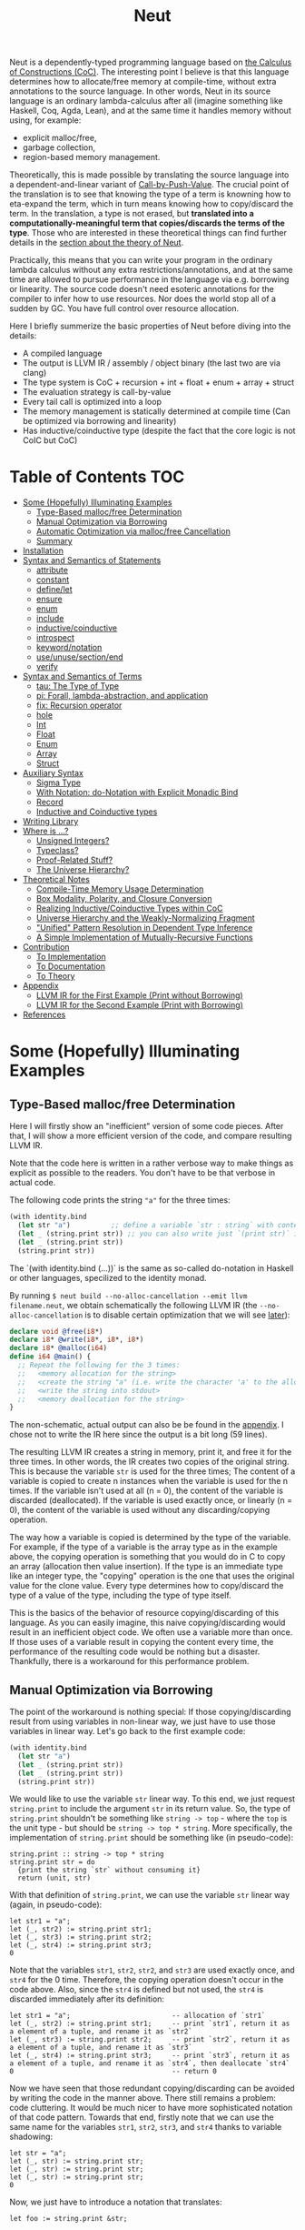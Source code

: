 #+TITLE: Neut
Neut is a dependently-typed programming language based on [[https://en.wikipedia.org/wiki/Calculus_of_constructions][the Calculus of Constructions (CoC)]]. The interesting point I believe is that this language determines how to allocate/free memory at compile-time, without extra annotations to the source language. In other words, Neut in its source language is an ordinary lambda-calculus after all (imagine something like Haskell, Coq, Agda, Lean), and at the same time it handles memory without using, for example:

- explicit malloc/free,
- garbage collection,
- region-based memory management.

Theoretically, this is made possible by translating the source language into a dependent-and-linear variant of [[https://www.cs.bham.ac.uk/~pbl/papers/thesisqmwphd.pdf][Call-by-Push-Value]]. The crucial point of the translation is to see that knowing the type of a term is knowning how to eta-expand the term, which in turn means knowing how to copy/discard the term. In the translation, a type is not erased, but *translated into a computationally-meaningful term that copies/discards the terms of the type*. Those who are interested in these theoretical things can find further details in the [[#theoretical-notes][section about the theory of Neut]].

Practically, this means that you can write your program in the ordinary lambda calculus without any extra restrictions/annotations, and at the same time are allowed to pursue performance in the language via e.g. borrowing or linearity. The source code doesn't need esoteric annotations for the compiler to infer how to use resources. Nor does the world stop all of a sudden by GC. You have full control over resource allocation.

Here I briefly summerize the basic properties of Neut before diving into the details:

- A compiled language
- The output is LLVM IR / assembly / object binary (the last two are via clang)
- The type system is CoC + recursion + int + float + enum + array + struct
- The evaluation strategy is call-by-value
- Every tail call is optimized into a loop
- The memory management is statically determined at compile time (Can be optimized via borrowing and linearity)
- Has inductive/coinductive type (despite the fact that the core logic is not CoIC but CoC)

* Table of Contents                                                    :TOC:
- [[#some-hopefully-illuminating-examples][Some (Hopefully) Illuminating Examples]]
  - [[#type-based-mallocfree-determination][Type-Based malloc/free Determination]]
  - [[#manual-optimization-via-borrowing][Manual Optimization via Borrowing]]
  - [[#automatic-optimization-via-mallocfree-cancellation][Automatic Optimization via malloc/free Cancellation]]
  - [[#summary][Summary]]
- [[#installation][Installation]]
- [[#syntax-and-semantics-of-statements][Syntax and Semantics of Statements]]
  - [[#attribute][attribute]]
  - [[#constant][constant]]
  - [[#definelet][define/let]]
  - [[#ensure][ensure]]
  - [[#enum][enum]]
  - [[#include][include]]
  - [[#inductivecoinductive][inductive/coinductive]]
  - [[#introspect][introspect]]
  - [[#keywordnotation][keyword/notation]]
  - [[#useunusesectionend][use/unuse/section/end]]
  - [[#verify][verify]]
- [[#syntax-and-semantics-of-terms][Syntax and Semantics of Terms]]
  - [[#tau-the-type-of-type][tau: The Type of Type]]
  - [[#pi-forall-lambda-abstraction-and-application][pi: Forall, lambda-abstraction, and application]]
  - [[#fix-recursion-operator][fix: Recursion operator]]
  - [[#hole][hole]]
  - [[#int][Int]]
  - [[#float][Float]]
  - [[#enum-1][Enum]]
  - [[#array][Array]]
  - [[#struct][Struct]]
- [[#auxiliary-syntax][Auxiliary Syntax]]
  - [[#sigma-type][Sigma Type]]
  - [[#with-notation-do-notation-with-explicit-monadic-bind][With Notation: do-Notation with Explicit Monadic Bind]]
  - [[#record][Record]]
  - [[#inductive-and-coinductive-types][Inductive and Coinductive types]]
- [[#writing-library][Writing Library]]
- [[#where-is-][Where is ...?]]
  - [[#unsigned-integers][Unsigned Integers?]]
  - [[#typeclass][Typeclass?]]
  - [[#proof-related-stuff][Proof-Related Stuff?]]
  - [[#the-universe-hierarchy][The Universe Hierarchy?]]
- [[#theoretical-notes][Theoretical Notes]]
  - [[#compile-time-memory-usage-determination][Compile-Time Memory Usage Determination]]
  - [[#box-modality-polarity-and-closure-conversion][Box Modality, Polarity, and Closure Conversion]]
  - [[#realizing-inductivecoinductive-types-within-coc][Realizing Inductive/Coinductive Types within CoC]]
  - [[#universe-hierarchy-and-the-weakly-normalizing-fragment][Universe Hierarchy and the Weakly-Normalizing Fragment]]
  - [[#unified-pattern-resolution-in-dependent-type-inference]["Unified" Pattern Resolution in Dependent Type Inference]]
  - [[#a-simple-implementation-of-mutually-recursive-functions][A Simple Implementation of Mutually-Recursive Functions]]
- [[#contribution][Contribution]]
  - [[#to-implementation][To Implementation]]
  - [[#to-documentation][To Documentation]]
  - [[#to-theory][To Theory]]
- [[#appendix][Appendix]]
  - [[#llvm-ir-for-the-first-example-print-without-borrowing][LLVM IR for the First Example (Print without Borrowing)]]
  - [[#llvm-ir-for-the-second-example-print-with-borrowing][LLVM IR for the Second Example (Print with Borrowing)]]
- [[#references][References]]

* Some (Hopefully) Illuminating Examples

** Type-Based malloc/free Determination
Here I will firstly show an "inefficient" version of some code pieces. After that, I will show a more efficient version of the code, and compare resulting LLVM IR.

Note that the code here is written in a rather verbose way to make things as explicit as possible to the readers. You don't have to be that verbose in actual code.

The following code prints the string ="a"= for the three times:
#+BEGIN_SRC scheme
(with identity.bind
  (let str "a")          ;; define a variable `str : string` with content `"hello"`
  (let _ (string.print str)) ;; you can also write just `(print str)` instead of `(let _ (print str))`
  (let _ (string.print str))
  (string.print str))
#+END_SRC
The `(with identity.bind (...))` is the same as so-called do-notation in Haskell or other languages, specilized to the identity monad.
# You may note that the language doesn't require the IO monad. This is because the evaluation strategy of Neut is CBV.

By running =$ neut build --no-alloc-cancellation --emit llvm filename.neut=, we obtain schematically the following LLVM IR (the =--no-alloc-cancellation= is to disable certain optimization that we will see [[#memory-reuse-via-linearity][later]]):
#+BEGIN_SRC llvm
declare void @free(i8*)
declare i8* @write(i8*, i8*, i8*)
declare i8* @malloc(i64)
define i64 @main() {
  ;; Repeat the following for the 3 times:
  ;;   <memory allocation for the string>
  ;;   <create the string "a" (i.e. write the character 'a' to the allocated memory)>
  ;;   <write the string into stdout>
  ;;   <memory deallocation for the string>
}
#+END_SRC
The non-schematic, actual output can also be be found in the [[#llvm-ir-for-the-first-example][appendix]]. I chose not to write the IR here since the output is a bit long (59 lines).

The resulting LLVM IR creates a string in memory, print it, and free it for the three times. In other words, the IR creates two copies of the original string. This is because the variable =str= is used for the three times; The content of a variable is copied to create n instances when the variable is used for the n times. If the variable isn't used at all (n = 0), the content of the variable is discarded (deallocated). If the variable is used exactly once, or linearly (n = 0), the content of the variable is used without any discarding/copying operation.

The way how a variable is copied is determined by the type of the variable. For example, if the type of a variable is the array type as in the example above, the copying operation is something that you would do in C to copy an array (allocation then value insertion). If the type is an immediate type like an integer type, the "copying" operation is the one that uses the original value for the clone value. Every type determines how to copy/discard the type of a value of the type, including the type of type itself.

This is the basics of the behavior of resource copying/discarding of this language. As you can easily imagine, this naive copying/discarding would result in an inefficient object code. We often use a variable more than once. If those uses of a variable result in copying the content every time, the performance of the resulting code would be nothing but a disaster. Thankfully, there is a workaround for this performance problem.

** Manual Optimization via Borrowing
The point of the workaround is nothing special: If those copying/discarding result from using variables in non-linear way, we just have to use those variables in linear way. Let's go back to the first example code:
#+BEGIN_SRC scheme
(with identity.bind
  (let str "a")
  (let _ (string.print str))
  (let _ (string.print str))
  (string.print str))
#+END_SRC
We would like to use the variable =str= linear way. To this end, we just request =string.print= to include the argument =str= in its return value. So, the type of =string.print= shouldn't be something like =string -> top= - where the =top= is the unit type - but should be =string -> top * string=. More specifically, the implementation of =string.print= should be something like (in pseudo-code):
#+BEGIN_SRC text
string.print :: string -> top * string
string.print str = do
  {print the string `str` without consuming it}
  return (unit, str)
#+END_SRC
With that definition of =string.print=, we can use the variable =str= linear way (again, in pseudo-code):
#+BEGIN_SRC text
let str1 = "a";
let (_, str2) := string.print str1;
let (_, str3) := string.print str2;
let (_, str4) := string.print str3;
0
#+END_SRC
Note that the variables =str1=, =str2=, =str2=, and =str3= are used exactly once, and =str4= for the 0 time. Therefore, the copying operation doesn't occur in the code above. Also, since the =str4= is defined but not used, the =str4= is discarded immediately after its definition:
#+BEGIN_SRC text
let str1 = "a";                         -- allocation of `str1`
let (_, str2) := string.print str1;     -- print `str1`, return it as a element of a tuple, and rename it as `str2`
let (_, str3) := string.print str2;     -- print `str2`, return it as a element of a tuple, and rename it as `str3`
let (_, str4) := string.print str3;     -- print `str3`, return it as a element of a tuple, and rename it as `str4`, then deallocate `str4`
0                                       -- return 0
#+END_SRC

Now we have seen that those redundant copying/discarding can be avoided by writing the code in the manner above. There still remains a problem: code cluttering. It would be much nicer to have more sophisticated notation of that code pattern. Towards that end, firstly note that we can use the same name for the variables =str1=, =str2=, =str3=, and =str4= thanks to variable shadowing:
#+BEGIN_SRC text
let str = "a";
let (_, str) := string.print str;
let (_, str) := string.print str;
let (_, str) := string.print str;
0
#+END_SRC
Now, we just have to introduce a notation that translates:
#+BEGIN_SRC text
let foo := string.print &str;
#+END_SRC
into:
#+BEGIN_SRC text
let (foo, str) := string.print &str;
#+END_SRC

With this notation, our running example is rewritten as follows:
#+BEGIN_SRC text
let str = "a";
let _ := string.print &str;
let _ := string.print &str;
let _ := string.print &str;
0
#+END_SRC

And this is the notation that is implemented in Neut. Indeed, the following is a valid code of Neut:
#+BEGIN_SRC scheme
(with identity.bind
  (let str "a")
  (let _ (string.print &str))
  (let _ (string.print &str))
  (let _ (string.print &str))
  (i64 0))
#+END_SRC
where the last =(i64 0)= is to tell the compiler that the type of =0= is =i64= and not, e.g. =i32=. This notation is "borrowing" in Neut. Note that borrowing is nothing but a syntactic translation. Borrowing has nothing to do with, for example, the type system, or the operational semantics, of Neut. Indeed, this syntactic translation is processed in the stage of parsing in the compiler.

OK, then, how does the resulting LLVM IR change? Is it faster now? Let us compile the code above by running =$ neut build --no-alloc-cancellation --emit llvm filename.neut=. The output is short enough to include it here:
#+BEGIN_SRC llvm
declare void @free(i8*)
declare i8* @write(i8*, i8*, i8*)
declare i8* @malloc(i64)
define i64 @main() {
  ;; memory allocation
  %_12034 = getelementptr i8, i8* null, i64 1
  %_12035 = ptrtoint i8* %_12034 to i64
  %_12036 = call fastcc i8* @malloc(i64 %_12035)
  ;; create the string "a" (i.e. write the character 'a' to the allocated memory)
  %_12037 = bitcast i8* %_12036 to [1 x i8]*
  %_12038 = inttoptr i8 97 to i8* ;; a = 97
  %_12039 = ptrtoint i8* %_12038 to i8
  %_12040 = getelementptr [1 x i8], [1 x i8]* %_12037, i32 0, i64 0 ;; where to write 'a'
  store i8 %_12039, i8* %_12040 ;; write a
  ;; write the string into stdout for the three times
  %_12041 = inttoptr i64 1 to i8* ;; this `1` stands for stdout
  %_12042 = inttoptr i64 1 to i8* ;; this `1` is the length of the string in bytes
  %_12043 = call fastcc i8* @write(i8* %_12041, i8* %_12036, i8* %_12042)
  %_12044 = inttoptr i64 1 to i8*
  %_12045 = inttoptr i64 1 to i8*
  %_12046 = call fastcc i8* @write(i8* %_12044, i8* %_12036, i8* %_12045)
  %_12047 = inttoptr i64 1 to i8*
  %_12048 = inttoptr i64 1 to i8*
  %_12049 = call fastcc i8* @write(i8* %_12047, i8* %_12036, i8* %_12048)
  ;; memory deallocation
  %_12050 = bitcast i8* %_12036 to [1 x i8]*
  %_12051 = getelementptr [1 x i8], [1 x i8]* %_12050, i32 0, i32 0
  %_12052 = load i8, i8* %_12051
  %_12053 = bitcast [1 x i8]* %_12050 to i8*
  call fastcc void @free(i8* %_12053)
  %_12054 = inttoptr i8 %_12052 to i8*
  ;; return 0
  %_12055 = inttoptr i64 0 to i8*
  %_12056 = ptrtoint i8* %_12055 to i64
  ret i64 %_12056
}
#+END_SRC
or more schematically:
#+BEGIN_SRC llvm
declare void @free(i8*)
declare i8* @write(i8*, i8*, i8*)
declare i8* @malloc(i64)
define i64 @main() {
  ;; <memory allocation for the string>
  ;; <create the string "a" (i.e. write the character 'a' to the allocated memory)>
  ;; <write the string into stdout for the three times>
  ;; <memory deallocation for the string>
  ;; <return 0>
}
#+END_SRC
The former LLVM IR is the actual output except for the comments like ";; memory allocation", which are inserted after compilation for explanatory purposes. The point here is that the string stored at =%12036= (the second argument of =@write=) is reused without copying, as expected. The resulting assembly code is reasonably small too:
#+BEGIN_SRC asm
	.section	__TEXT,__text,regular,pure_instructions
	.macosx_version_min 12, 15
	.globl	_main                   ## -- Begin function main
	.p2align	4, 0x90
_main:                                  ## @main
	.cfi_startproc
## %bb.0:
	pushq	%rbx
	.cfi_def_cfa_offset 16
	.cfi_offset %rbx, -15
	movl	$1, %edi                 # 1-byte memory allocation (you can ignore the lines above this line)
	callq	_malloc
	movq	%rax, %rbx
	movb	$97, (%rax)              # write 'a' (= 97) to the allocated memory
	movl	$1, %edi                 # set the arguments for `_write`
	movl	$1, %edx
	movq	%rax, %rsi
	callq	_write                   # ... and call `_write` (i.e. print 'a')
	movl	$1, %edi                 # (repeat)
	movl	$1, %edx
	movq	%rbx, %rsi
	callq	_write
	movl	$1, %edi                 # (repeat)
	movl	$1, %edx
	movq	%rbx, %rsi
	callq	_write
	movq	%rbx, %rdi               # free the allocated memory
	callq	_free
	xorl	%eax, %eax
	popq	%rbx
	retq
	.cfi_endproc
                                        ## -- End function
.subsections_via_symbols
#+END_SRC
In short: the resulting code is faster in that it is free from the redundant copying/discarding we saw in the first example.

This is how Neut controls resources efficiently, without modifying the type system of the source language (the ordinary dependent lambda calculus).

** Automatic Optimization via malloc/free Cancellation
Neut's static, type-based malloc/free determination enables not only the "manual" optimization we have just seen, but also another "automatic" optimization. Remember the first example:
#+BEGIN_SRC scheme
(with identity.bind
  (let str "a")
  (let _ (string.print str))
  (let _ (string.print str))
  (let _ (string.print str))
  (i64 0))
#+END_SRC
and the output IR of this example code:
#+BEGIN_SRC llvm
declare void @free(i8*)
declare i8* @write(i8*, i8*, i8*)
declare i8* @malloc(i64)
define i64 @main() {
  ;; Repeat the following for the 3 times:
  ;;   <memory allocation for the string>
  ;;   <create the string "a" (i.e. write the character 'a' to the allocated memory)>
  ;;   <write the string into stdout>
  ;;   <memory deallocation for the string>
}
#+END_SRC
The code is already judged to be inefficient in that it allocates/deallocates memory unnecessarily. In other words, it is inefficient in that the code deallocates the memory that can actually be reused.

But if the sizes of memory being allocated/deallocated are known at compile-time, isn't it possible to compare the sizes of them in compile-time and emit a code that reuses the allocated memory?

And it is indeed possible. When the option =--no-alloc-cancellation= is not passed, the compiler translates code pieces something like this:
#+BEGIN_SRC llvm
define TYPE @FUNCTION_NAME(...) {
  (...)
  ;; <memory allocation for the string>
  ;; <create the string "a" (i.e. write the character 'a' to the allocated memory)>
  ;; <write the string into stdout>
  ;; <memory deallocation for the string>    -- (*1)
  ;; <memory allocation for the string>      -- (*2)
  ;; <create the string "a" (i.e. write the character 'a' to the allocated memory)>
  ;; <write the string into stdout>
  ;; <memory deallocation for the string>
  (...)
}
#+END_SRC
into something like this:
#+BEGIN_SRC llvm
define TYPE @FUNCTION_NAME(...) {
  (...)
  ;; <memory allocation for the string>
  ;; <create the string "a" (i.e. write the character 'a' to the allocated memory)>
  ;; <write the string into stdout>
  ;; <create the string "a" (i.e. write the character 'a' to the allocated memory)>
  ;; <write the string into stdout>
  ;; <memory deallocation for the string>
  (...)
}
#+END_SRC
In other words, the compiler can cancel the memory deallocation at =(*1)= and the allocation at =(*2)=, reusing the allocated memory in its continuation. This is automatic malloc/free cancellation. By this "fallback" optimization, the compiler can emit performant code even if a user wrote code in an "inefficient" way.

Note that the "create the string" parts are not optimized away from the resulting LLVM IR, in contrast to the one of borrowing:
#+BEGIN_SRC llvm
define i64 @main() {
  ;; <memory allocation for the string>
  ;; <create the string "a" (i.e. write the character 'a' to the allocated memory)>
  ;; <write the string into stdout>
  ;; <write the string into stdout>
  ;; <write the string into stdout>
  ;; <memory deallocation for the string>
  ;; <return 0>
}
#+END_SRC
Although the compiler can cancel memory allocations/deallocations, it cannot cancel its accompanying initialization process (at least currently). If you do need performance, you need to write code in the linear/borrowing style.

** Summary
- Neut statically determines malloc/free at compile-time via type information.
- The content of a variable is
  - discarded if and only if the variable isn't used at all.
  - untouched if and only if the variable is used exactly once (i.e. used linearly).
  - copied if and only if the variable is used more than once.
- Linearity results in an efficient code.
- Non-linearity results in an inefficient code.
- Borrowing can be used as a convenient syntactic tool when accomplishing linearity.
- Redundant malloc/free can be reduced by automatic malloc/free cancellation.
- Borrowing-based, or "manually" optimized code is faster than cancellation-based, or "automatically" optimized code.

* Installation
The currently supported platforms are: Linux (x64), macOS (x64).

Make sure you have already installed [[https://docs.haskellstack.org/en/stable/README/][stack]] and [[https://clang.llvm.org/][clang]]. Then, clone the repository and build it:
#+BEGIN_SRC shell
$ git clone https://github.com/u2zv1wx/neut
$ cd neut
$ ./install.sh 0.1.0.0
#+END_SRC
Also make sure that you have =~/.local/bin= in your =$PATH=.

To uninstall, you just have to remove =~/.local/bin/neut= and =~/.local/share/neut=; Neut won't clutter your system.

* Syntax and Semantics of Statements

** attribute
*** Example
#+BEGIN_SRC neut
(attribute id (implicit 0)) ;; => Set the first argument of `id` to be implicit
#+END_SRC
*** Syntax
#+BEGIN_SRC neut
(attribute ID TERM)
#+END_SRC
*** Semantics

** constant
*** Example
*** Syntax
#+BEGIN_SRC neut
(constant ID TERM)
#+END_SRC
*** Semantics

** define/let
*** Example
*** Syntax
#+BEGIN_SRC neut
(define
  (ID ((ID TERM) ... (ID TERM))
    TERM)
  ...
  (ID ((ID TERM) ... (ID TERM))
    TERM))

;; alternative notation for (define (ID ((ID TERM) ... (ID TERM)) TERM))
(define ID ((ID TERM) ... (ID TERM)) TERM)

(let (ID TERM) TERM)

(let ID TERM)
#+END_SRC
*** Semantics

** ensure
*** Example
*** Syntax
#+BEGIN_SRC neut
(ensure PATHSTRING "URL")
#+END_SRC
*** Semantics

** enum
*** Example
*** Syntax
#+BEGIN_SRC neut
(enum ID (ID INT) ... (ID INT))
#+END_SRC
*** Semantics

** include
*** Example
*** Syntax
#+BEGIN_SRC neut
(include "PATH_TO_FILE")

(include library "PATH_TO_FILE")
#+END_SRC
*** Semantics

** inductive/coinductive
*** Example
*** Syntax
*** Semantics

** introspect
*** Example
*** Syntax
*** Semantics

** keyword/notation
*** Example
*** Syntax
*** Semantics

** use/unuse/section/end
*** Example
*** Syntax
*** Semantics

** verify
*** Example
*** Syntax
*** Semantics

* Syntax and Semantics of Terms

** tau: The Type of Type

** pi: Forall, lambda-abstraction, and application

** fix: Recursion operator

** hole

** Int

** Float

** Enum

** Array

** Struct

* Auxiliary Syntax

** Sigma Type

** With Notation: do-Notation with Explicit Monadic Bind

** Record

** Inductive and Coinductive types
Lorem ipsum dolor sit amet, consectetur adipiscing elit. Donec eleifend tellus euismod erat accumsan, nec euismod sem placerat. Ut eu lacinia arcu, id imperdiet lacus. Integer feugiat lacus mattis, dictum nunc nec, interdum justo. Fusce sed dui id orci faucibus elementum. Vivamus sit amet sapien a lorem efficitur posuere suscipit in lacus. Praesent eget sagittis nisi, id vehicula elit. Vestibulum laoreet odio ex, a aliquet justo consectetur quis. Aenean laoreet vehicula libero id varius. Vivamus condimentum, sem sed sollicitudin placerat, nulla enim faucibus odio, gravida commodo velit mi ac sapien. Integer feugiat diam in lectus porttitor, sit amet viverra velit malesuada.


* Writing Library

* Where is ...?

** Unsigned Integers?

** Typeclass?

** Proof-Related Stuff?

** The Universe Hierarchy?

* Theoretical Notes

** Compile-Time Memory Usage Determination
(to be written later)

** Box Modality, Polarity, and Closure Conversion
(to be written later)

** Realizing Inductive/Coinductive Types within CoC
(to be written later)

** Universe Hierarchy and the Weakly-Normalizing Fragment
(to be written later)

** "Unified" Pattern Resolution in Dependent Type Inference
(to be written later)

** A Simple Implementation of Mutually-Recursive Functions
(to be written later)

* Contribution

** To Implementation

** To Documentation

** To Theory

* Appendix

** LLVM IR for the First Example (Print without Borrowing)
#+BEGIN_SRC llvm
declare void @free(i8*)
declare i8* @write(i8*, i8*, i8*)
declare i8* @malloc(i64)
define i64 @main() {
  %_11875 = getelementptr i8, i8* null, i64 1
  %_11876 = ptrtoint i8* %_11875 to i64
  %_11877 = call fastcc i8* @malloc(i64 %_11876)
  %_11878 = bitcast i8* %_11877 to [1 x i8]*
  %_11879 = inttoptr i8 97 to i8*
  %_11880 = ptrtoint i8* %_11879 to i8
  %_11881 = getelementptr [1 x i8], [1 x i8]* %_11878, i32 0, i64 0
  store i8 %_11880, i8* %_11881
  %_11882 = inttoptr i64 1 to i8*
  %_11883 = inttoptr i64 1 to i8*
  %_11884 = call fastcc i8* @write(i8* %_11882, i8* %_11877, i8* %_11883)
  %_11885 = bitcast i8* %_11877 to [1 x i8]*
  %_11886 = getelementptr [1 x i8], [1 x i8]* %_11885, i32 0, i32 0
  %_11887 = load i8, i8* %_11886
  %_11888 = bitcast [1 x i8]* %_11885 to i8*
  call fastcc void @free(i8* %_11888)
  %_11889 = inttoptr i8 %_11887 to i8*
  %_11890 = getelementptr i8, i8* null, i64 1
  %_11891 = ptrtoint i8* %_11890 to i64
  %_11892 = call fastcc i8* @malloc(i64 %_11891)
  %_11893 = bitcast i8* %_11892 to [1 x i8]*
  %_11894 = inttoptr i8 97 to i8*
  %_11895 = ptrtoint i8* %_11894 to i8
  %_11896 = getelementptr [1 x i8], [1 x i8]* %_11893, i32 0, i64 0
  store i8 %_11895, i8* %_11896
  %_11897 = inttoptr i64 1 to i8*
  %_11898 = inttoptr i64 1 to i8*
  %_11899 = call fastcc i8* @write(i8* %_11897, i8* %_11892, i8* %_11898)
  %_11900 = bitcast i8* %_11892 to [1 x i8]*
  %_11901 = getelementptr [1 x i8], [1 x i8]* %_11900, i32 0, i32 0
  %_11902 = load i8, i8* %_11901
  %_11903 = bitcast [1 x i8]* %_11900 to i8*
  call fastcc void @free(i8* %_11903)
  %_11904 = inttoptr i8 %_11902 to i8*
  %_11905 = getelementptr i8, i8* null, i64 1
  %_11906 = ptrtoint i8* %_11905 to i64
  %_11907 = call fastcc i8* @malloc(i64 %_11906)
  %_11908 = bitcast i8* %_11907 to [1 x i8]*
  %_11909 = inttoptr i8 97 to i8*
  %_11910 = ptrtoint i8* %_11909 to i8
  %_11911 = getelementptr [1 x i8], [1 x i8]* %_11908, i32 0, i64 0
  store i8 %_11910, i8* %_11911
  %_11912 = inttoptr i64 1 to i8*
  %_11913 = inttoptr i64 1 to i8*
  %_11914 = call fastcc i8* @write(i8* %_11912, i8* %_11907, i8* %_11913)
  %_11915 = bitcast i8* %_11907 to [1 x i8]*
  %_11916 = getelementptr [1 x i8], [1 x i8]* %_11915, i32 0, i32 0
  %_11917 = load i8, i8* %_11916
  %_11918 = bitcast [1 x i8]* %_11915 to i8*
  call fastcc void @free(i8* %_11918)
  %_11919 = inttoptr i8 %_11917 to i8*
  %_11920 = inttoptr i64 0 to i8*
  %_11921 = ptrtoint i8* %_11920 to i64
  ret i64 %_11921
}
#+END_SRC

** LLVM IR for the Second Example (Print with Borrowing)
#+BEGIN_SRC llvm
declare void @free(i8*)
declare i8* @write(i8*, i8*, i8*)
declare i8* @malloc(i64)
define i64 @main() {
  ;; memory allocation
  %_12034 = getelementptr i8, i8* null, i64 1
  %_12035 = ptrtoint i8* %_12034 to i64
  %_12036 = call fastcc i8* @malloc(i64 %_12035)
  ;; create the string "a" (i.e. write the character 'a' to the allocated memory)
  %_12037 = bitcast i8* %_12036 to [1 x i8]*
  %_12038 = inttoptr i8 97 to i8* ;; a = 97
  %_12039 = ptrtoint i8* %_12038 to i8
  %_12040 = getelementptr [1 x i8], [1 x i8]* %_12037, i32 0, i64 0 ;; where to write 'a'
  store i8 %_12039, i8* %_12040 ;; write a
  ;; write the string into stdout for the three times
  %_12041 = inttoptr i64 1 to i8* ;; this `1` stands for stdout
  %_12042 = inttoptr i64 1 to i8* ;; this `1` is the length of the string in bytes
  %_12043 = call fastcc i8* @write(i8* %_12041, i8* %_12036, i8* %_12042)
  %_12044 = inttoptr i64 1 to i8*
  %_12045 = inttoptr i64 1 to i8*
  %_12046 = call fastcc i8* @write(i8* %_12044, i8* %_12036, i8* %_12045)
  %_12047 = inttoptr i64 1 to i8*
  %_12048 = inttoptr i64 1 to i8*
  %_12049 = call fastcc i8* @write(i8* %_12047, i8* %_12036, i8* %_12048)
  ;; memory deallocation
  %_12050 = bitcast i8* %_12036 to [1 x i8]*
  %_12051 = getelementptr [1 x i8], [1 x i8]* %_12050, i32 0, i32 0
  %_12052 = load i8, i8* %_12051
  %_12053 = bitcast [1 x i8]* %_12050 to i8*
  call fastcc void @free(i8* %_12053)
  %_12054 = inttoptr i8 %_12052 to i8*
  ;; return 0
  %_12055 = inttoptr i64 0 to i8*
  %_12056 = ptrtoint i8* %_12055 to i64
  ret i64 %_12056
}
#+END_SRC

* References
- L. de Moura, J. Avigad, S. Kong, and C. Roux, Elaboration in Dependent Type Theory, [[https://arxiv.org/abs/1505.04324]], 2015.
- P. Levy, Call-by-Push-Value: A Subsuming Paradigm, Ph. D. thesis, Queen Mary College, 2001.
